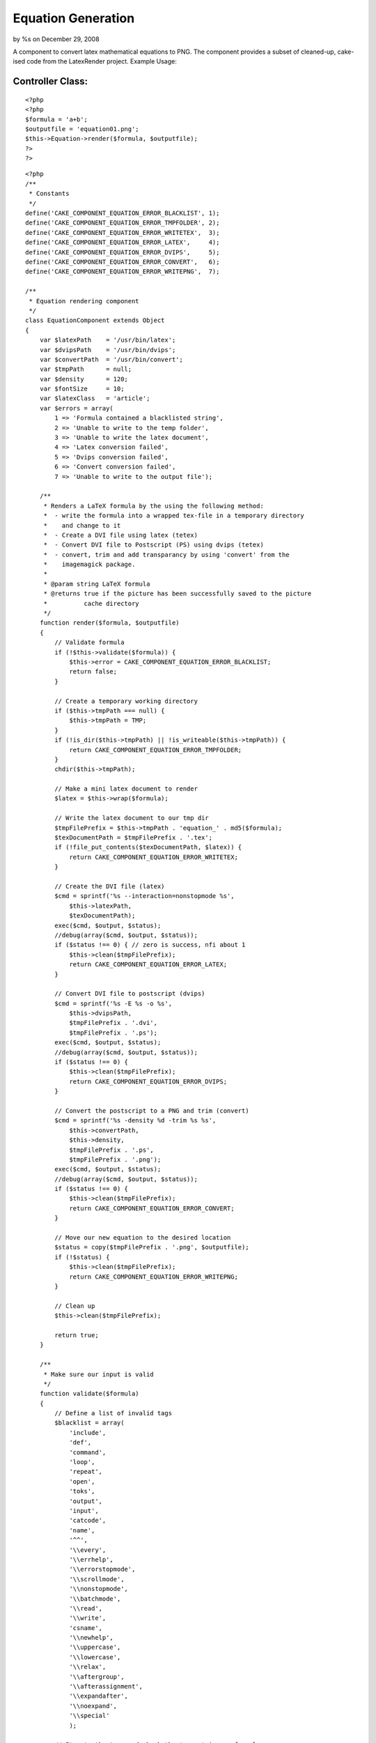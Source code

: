 Equation Generation
===================

by %s on December 29, 2008

A component to convert latex mathematical equations to PNG. The
component provides a subset of cleaned-up, cake-ised code from the
LatexRender project.
Example Usage:

Controller Class:
`````````````````

::

    <?php 
    <?php
    $formula = 'a+b';
    $outputfile = 'equation01.png';
    $this->Equation->render($formula, $outputfile);
    ?>
    ?>


::

    
    <?php
    /**
     * Constants
     */
    define('CAKE_COMPONENT_EQUATION_ERROR_BLACKLIST', 1);
    define('CAKE_COMPONENT_EQUATION_ERROR_TMPFOLDER', 2);
    define('CAKE_COMPONENT_EQUATION_ERROR_WRITETEX',  3);
    define('CAKE_COMPONENT_EQUATION_ERROR_LATEX',     4);
    define('CAKE_COMPONENT_EQUATION_ERROR_DVIPS',     5);
    define('CAKE_COMPONENT_EQUATION_ERROR_CONVERT',   6);
    define('CAKE_COMPONENT_EQUATION_ERROR_WRITEPNG',  7);
     
    /**
     * Equation rendering component
     */
    class EquationComponent extends Object
    {
        var $latexPath    = '/usr/bin/latex';
        var $dvipsPath    = '/usr/bin/dvips';
        var $convertPath  = '/usr/bin/convert';
        var $tmpPath      = null;
        var $density      = 120;
    	var $fontSize     = 10;
    	var $latexClass   = 'article';
        var $errors = array(
            1 => 'Formula contained a blacklisted string',
            2 => 'Unable to write to the temp folder',
            3 => 'Unable to write the latex document',
            4 => 'Latex conversion failed',
            5 => 'Dvips conversion failed',
            6 => 'Convert conversion failed',
            7 => 'Unable to write to the output file');
    
        /**
         * Renders a LaTeX formula by the using the following method:
         *  - write the formula into a wrapped tex-file in a temporary directory
         *    and change to it
         *  - Create a DVI file using latex (tetex)
         *  - Convert DVI file to Postscript (PS) using dvips (tetex)
         *  - convert, trim and add transparancy by using 'convert' from the
         *    imagemagick package.
         *
         * @param string LaTeX formula
         * @returns true if the picture has been successfully saved to the picture
         *          cache directory
         */
        function render($formula, $outputfile)
        {
            // Validate formula
            if (!$this->validate($formula)) {
                $this->error = CAKE_COMPONENT_EQUATION_ERROR_BLACKLIST;
                return false;
            }
            
            // Create a temporary working directory
            if ($this->tmpPath === null) {
                $this->tmpPath = TMP;
            }
            if (!is_dir($this->tmpPath) || !is_writeable($this->tmpPath)) {
                return CAKE_COMPONENT_EQUATION_ERROR_TMPFOLDER;
            }
            chdir($this->tmpPath);
    
            // Make a mini latex document to render
            $latex = $this->wrap($formula);
           
            // Write the latex document to our tmp dir
            $tmpFilePrefix = $this->tmpPath . 'equation_' . md5($formula);
            $texDocumentPath = $tmpFilePrefix . '.tex';
            if (!file_put_contents($texDocumentPath, $latex)) {
                return CAKE_COMPONENT_EQUATION_ERROR_WRITETEX;
            }
            
            // Create the DVI file (latex)
            $cmd = sprintf('%s --interaction=nonstopmode %s',
                $this->latexPath,
                $texDocumentPath);
            exec($cmd, $output, $status);
            //debug(array($cmd, $output, $status));
            if ($status !== 0) { // zero is success, nfi about 1
                $this->clean($tmpFilePrefix);
                return CAKE_COMPONENT_EQUATION_ERROR_LATEX;
            }
    
            // Convert DVI file to postscript (dvips)
            $cmd = sprintf('%s -E %s -o %s',
                $this->dvipsPath,
                $tmpFilePrefix . '.dvi',
                $tmpFilePrefix . '.ps');
            exec($cmd, $output, $status);
            //debug(array($cmd, $output, $status));
            if ($status !== 0) {
                $this->clean($tmpFilePrefix);
                return CAKE_COMPONENT_EQUATION_ERROR_DVIPS;
            }
    
            // Convert the postscript to a PNG and trim (convert)
            $cmd = sprintf('%s -density %d -trim %s %s',
                $this->convertPath,
                $this->density,
                $tmpFilePrefix . '.ps',
                $tmpFilePrefix . '.png');
            exec($cmd, $output, $status);
            //debug(array($cmd, $output, $status));
            if ($status !== 0) {
                $this->clean($tmpFilePrefix);
                return CAKE_COMPONENT_EQUATION_ERROR_CONVERT;
            }
    
            // Move our new equation to the desired location
            $status = copy($tmpFilePrefix . '.png', $outputfile);
            if (!$status) {
                $this->clean($tmpFilePrefix);
                return CAKE_COMPONENT_EQUATION_ERROR_WRITEPNG;
            }
    
            // Clean up
            $this->clean($tmpFilePrefix);
    
            return true;
        }
        
        /**
         * Make sure our input is valid
         */
        function validate($formula)
        {
            // Define a list of invalid tags
            $blacklist = array(
                'include',
                'def',
                'command',
                'loop',
                'repeat',
                'open',
                'toks',
                'output',
                'input',
                'catcode',
                'name',
                '^^',
                '\\every',
                '\\errhelp',
                '\\errorstopmode',
                '\\scrollmode',
                '\\nonstopmode',
                '\\batchmode',
                '\\read',
                '\\write',
                'csname',
                '\\newhelp',
                '\\uppercase',
                '\\lowercase',
                '\\relax',
                '\\aftergroup',
                '\\afterassignment',
                '\\expandafter',
                '\\noexpand',
                '\\special'
                );
            
            // Iterate the tags and check they're not in our formula
            foreach ($blacklist as $black) {
                if (stristr($formula, $black)) {
                    return false;
                }
            }
            
            return true;
        }
        
        /**
         * Wraps a minimalistic LaTeX document around the formula and returns a string
         * containing the whole document as string. Customize if you want other fonts for
         * example.
         *
         * @param string formula in LaTeX format
         * @returns minimalistic LaTeX document containing the given formula
         */
        function wrap($formula)
        {
            $string  = "\documentclass[".$this->fontSize."pt]{".$this->latexClass."}\n";
            $string .= "\usepackage[latin1]{inputenc}\n";
            $string .= "\usepackage{amsmath}\n";
            $string .= "\usepackage{amsfonts}\n";
            $string .= "\usepackage{amssymb}\n";
            $string .= "\pagestyle{empty}\n";
            $string .= "\begin{document}\n";
            $string .= "$" . $formula . "$\n";
            $string .= "\end{document}\n";
    
            return $string;
        }
    
        /**
         * Cleans the temporary directory
         */
        function clean($tmpFilePrefix)
        {
            $extensions = array('tex', 'aux', 'log', 'dvi', 'ps', 'png');
            foreach ($extensions as $extension) {
                $file = $tmpFilePrefix . '.' . $extension;
                if (file_exists($file)) {
                    unlink($file); 
                }
            }
            
            return true;
        }
    }


.. meta::
    :title: Equation Generation
    :description: CakePHP Article related to component,latex,equation,Components
    :keywords: component,latex,equation,Components
    :copyright: Copyright 2008 
    :category: components

